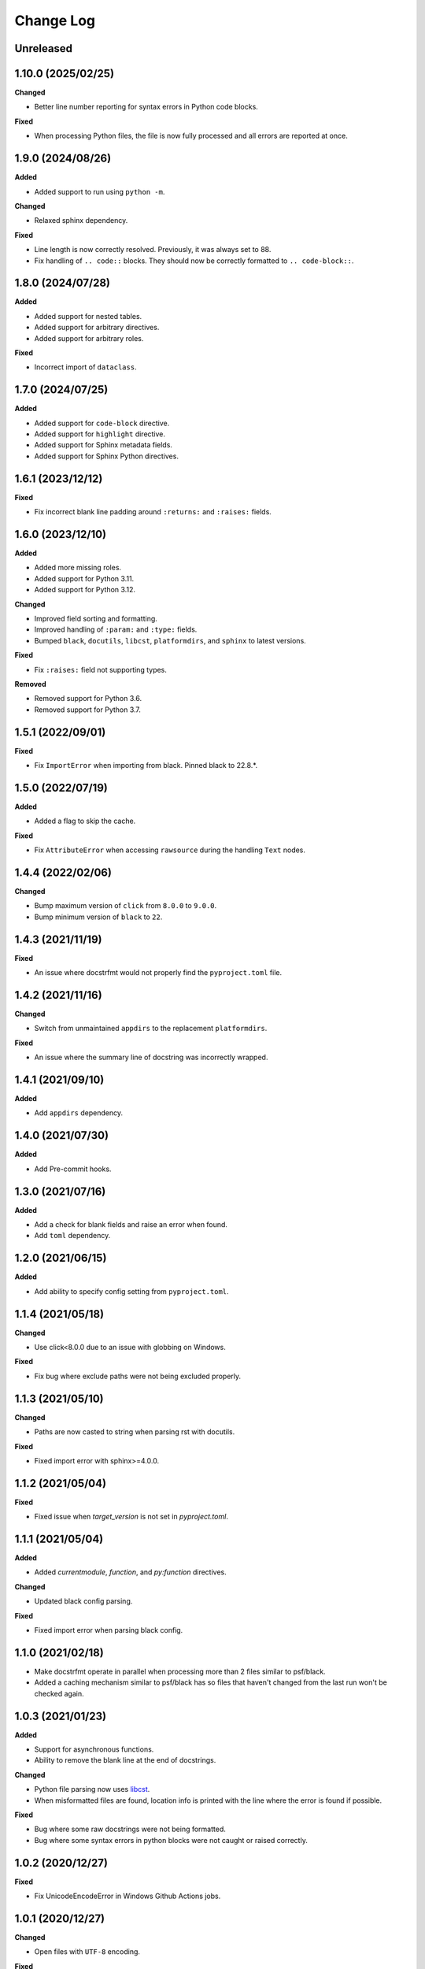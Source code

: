 Change Log
==========

Unreleased
----------

1.10.0 (2025/02/25)
-------------------

**Changed**

- Better line number reporting for syntax errors in Python code blocks.

**Fixed**

- When processing Python files, the file is now fully processed and all errors are
  reported at once.

1.9.0 (2024/08/26)
------------------

**Added**

- Added support to run using ``python -m``.

**Changed**

- Relaxed sphinx dependency.

**Fixed**

- Line length is now correctly resolved. Previously, it was always set to 88.
- Fix handling of ``.. code::`` blocks. They should now be correctly formatted to ``..
  code-block::``.

1.8.0 (2024/07/28)
------------------

**Added**

- Added support for nested tables.
- Added support for arbitrary directives.
- Added support for arbitrary roles.

**Fixed**

- Incorrect import of ``dataclass``.

1.7.0 (2024/07/25)
------------------

**Added**

- Added support for ``code-block`` directive.
- Added support for ``highlight`` directive.
- Added support for Sphinx metadata fields.
- Added support for Sphinx Python directives.

1.6.1 (2023/12/12)
------------------

**Fixed**

- Fix incorrect blank line padding around ``:returns:`` and ``:raises:`` fields.

1.6.0 (2023/12/10)
------------------

**Added**

- Added more missing roles.
- Added support for Python 3.11.
- Added support for Python 3.12.

**Changed**

- Improved field sorting and formatting.
- Improved handling of ``:param:`` and ``:type:`` fields.
- Bumped ``black``, ``docutils``, ``libcst``, ``platformdirs``, and ``sphinx`` to latest
  versions.

**Fixed**

- Fix ``:raises:`` field not supporting types.

**Removed**

- Removed support for Python 3.6.
- Removed support for Python 3.7.

1.5.1 (2022/09/01)
------------------

**Fixed**

- Fix ``ImportError`` when importing from black. Pinned black to 22.8.*.

1.5.0 (2022/07/19)
------------------

**Added**

- Added a flag to skip the cache.

**Fixed**

- Fix ``AttributeError`` when accessing ``rawsource`` during the handling ``Text``
  nodes.

1.4.4 (2022/02/06)
------------------

**Changed**

- Bump maximum version of ``click`` from ``8.0.0`` to ``9.0.0``.
- Bump minimum version of ``black`` to ``22``.

1.4.3 (2021/11/19)
------------------

**Fixed**

- An issue where docstrfmt would not properly find the ``pyproject.toml`` file.

1.4.2 (2021/11/16)
------------------

**Changed**

- Switch from unmaintained ``appdirs`` to the replacement ``platformdirs``.

**Fixed**

- An issue where the summary line of docstring was incorrectly wrapped.

1.4.1 (2021/09/10)
------------------

**Added**

- Add ``appdirs`` dependency.

1.4.0 (2021/07/30)
------------------

**Added**

- Add Pre-commit hooks.

1.3.0 (2021/07/16)
------------------

**Added**

- Add a check for blank fields and raise an error when found.
- Add ``toml`` dependency.

1.2.0 (2021/06/15)
------------------

**Added**

- Add ability to specify config setting from ``pyproject.toml``.

1.1.4 (2021/05/18)
------------------

**Changed**

- Use click<8.0.0 due to an issue with globbing on Windows.

**Fixed**

- Fix bug where exclude paths were not being excluded properly.

1.1.3 (2021/05/10)
------------------

**Changed**

- Paths are now casted to string when parsing rst with docutils.

**Fixed**

- Fixed import error with sphinx>=4.0.0.

1.1.2 (2021/05/04)
------------------

**Fixed**

- Fixed issue when `target_version` is not set in `pyproject.toml`.

1.1.1 (2021/05/04)
------------------

**Added**

- Added `currentmodule`, `function`, and `py:function` directives.

**Changed**

- Updated black config parsing.

**Fixed**

- Fixed import error when parsing black config.

1.1.0 (2021/02/18)
------------------

- Make docstrfmt operate in parallel when processing more than 2 files similar to
  psf/black.
- Added a caching mechanism similar to psf/black has so files that haven't changed from
  the last run won't be checked again.

1.0.3 (2021/01/23)
------------------

**Added**

- Support for asynchronous functions.
- Ability to remove the blank line at the end of docstrings.

**Changed**

- Python file parsing now uses `libcst <https://libcst.readthedocs.io/en/latest>`_.
- When misformatted files are found, location info is printed with the line where the
  error is found if possible.

**Fixed**

- Bug where some raw docstrings were not being formatted.
- Bug where some syntax errors in python blocks were not caught or raised correctly.

1.0.2 (2020/12/27)
------------------

**Fixed**

- Fix UnicodeEncodeError in Windows Github Actions jobs.

1.0.1 (2020/12/27)
------------------

**Changed**

- Open files with ``UTF-8`` encoding.

**Fixed**

- Fix encoding/decoding errors when opening files on Windows.

1.0.0 (2020/12/26)
------------------

- First official docstrfmt release!

1.0.0.pre0 (2020/12/26)
-----------------------

- Forked from `dzhu/rstfmt <https://github.com/dzhu/rstfmt>`_
- Renamed to docstrfmt
- Added ability to format Python docstrings
- Switched to click for argument parsing
- Formatted code with black
- Made code easier to read
- Added more rst constructs
- Added more tests

